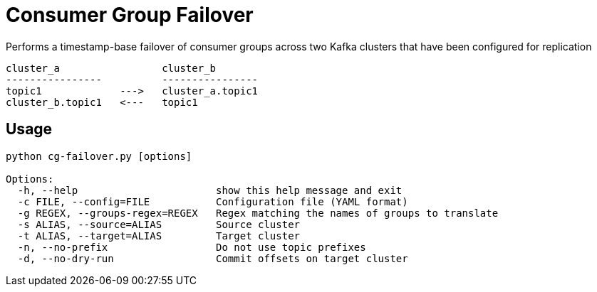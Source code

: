 = Consumer Group Failover

Performs a timestamp-base failover of consumer groups across two Kafka clusters that have been configured for replication
[source]
----
cluster_a                 cluster_b
----------------          ----------------
topic1             --->   cluster_a.topic1
cluster_b.topic1   <---   topic1
----

== Usage

[source]
----
python cg-failover.py [options]

Options:
  -h, --help                       show this help message and exit
  -c FILE, --config=FILE           Configuration file (YAML format)
  -g REGEX, --groups-regex=REGEX   Regex matching the names of groups to translate
  -s ALIAS, --source=ALIAS         Source cluster
  -t ALIAS, --target=ALIAS         Target cluster
  -n, --no-prefix                  Do not use topic prefixes
  -d, --no-dry-run                 Commit offsets on target cluster
----